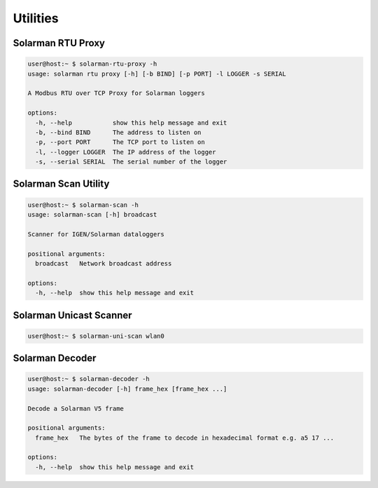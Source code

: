 ===================
Utilities
===================


Solarman RTU Proxy
^^^^^^^^^^^^^^^^^^

.. code-block:: console

    user@host:~ $ solarman-rtu-proxy -h
    usage: solarman rtu proxy [-h] [-b BIND] [-p PORT] -l LOGGER -s SERIAL

    A Modbus RTU over TCP Proxy for Solarman loggers

    options:
      -h, --help           show this help message and exit
      -b, --bind BIND      The address to listen on
      -p, --port PORT      The TCP port to listen on
      -l, --logger LOGGER  The IP address of the logger
      -s, --serial SERIAL  The serial number of the logger

Solarman Scan Utility
^^^^^^^^^^^^^^^^^^^^^

.. code-block:: console

    user@host:~ $ solarman-scan -h
    usage: solarman-scan [-h] broadcast

    Scanner for IGEN/Solarman dataloggers

    positional arguments:
      broadcast   Network broadcast address

    options:
      -h, --help  show this help message and exit

Solarman Unicast Scanner
^^^^^^^^^^^^^^^^^^^^^^^^

.. code-block:: console

    user@host:~ $ solarman-uni-scan wlan0

Solarman Decoder
^^^^^^^^^^^^^^^^

.. code-block:: console

    user@host:~ $ solarman-decoder -h
    usage: solarman-decoder [-h] frame_hex [frame_hex ...]

    Decode a Solarman V5 frame

    positional arguments:
      frame_hex   The bytes of the frame to decode in hexadecimal format e.g. a5 17 ...

    options:
      -h, --help  show this help message and exit

